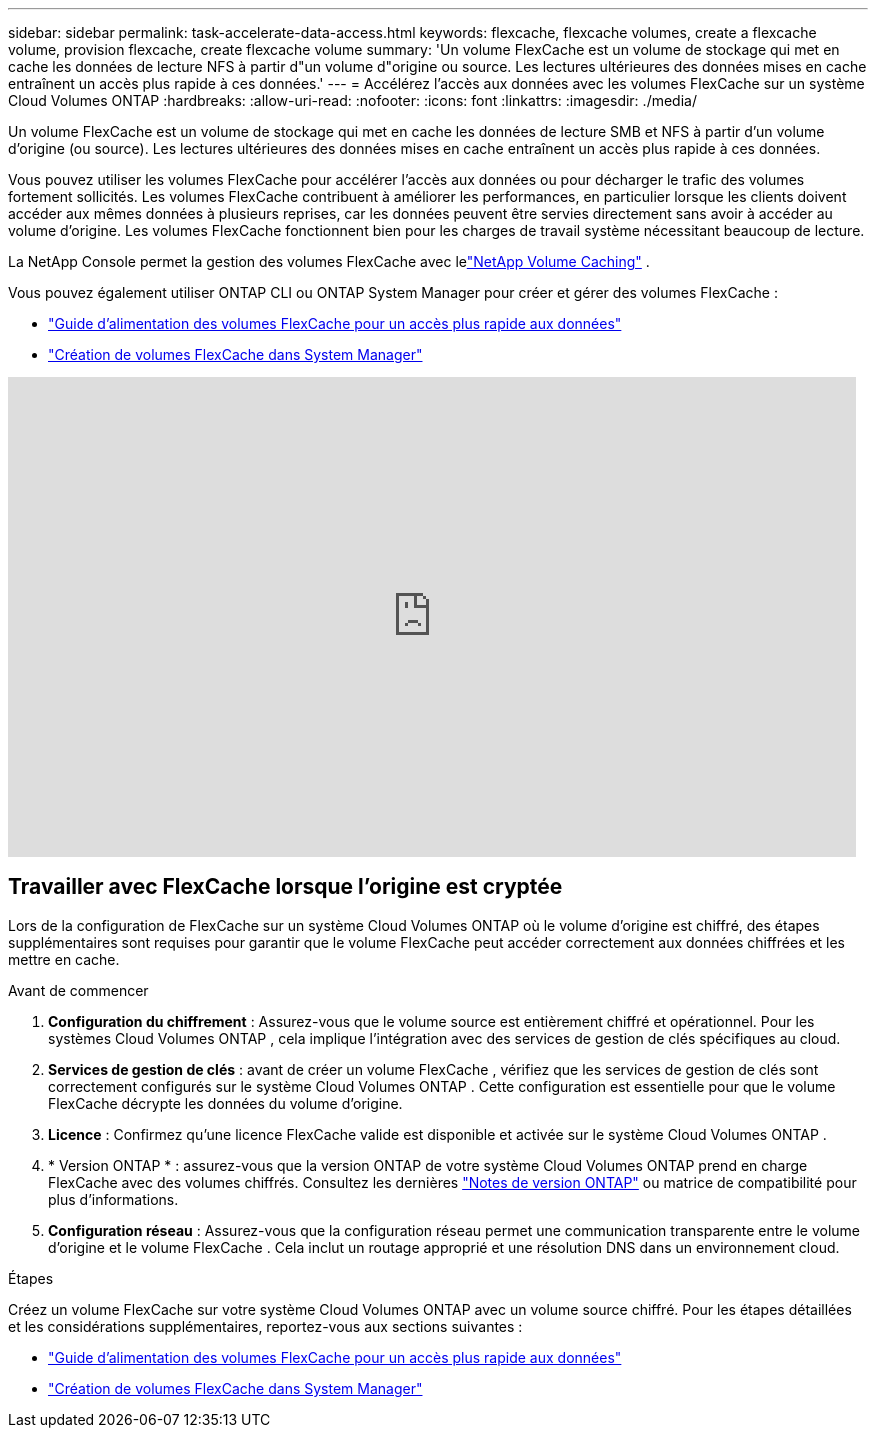 ---
sidebar: sidebar 
permalink: task-accelerate-data-access.html 
keywords: flexcache, flexcache volumes, create a flexcache volume, provision flexcache, create flexcache volume 
summary: 'Un volume FlexCache est un volume de stockage qui met en cache les données de lecture NFS à partir d"un volume d"origine ou source.  Les lectures ultérieures des données mises en cache entraînent un accès plus rapide à ces données.' 
---
= Accélérez l'accès aux données avec les volumes FlexCache sur un système Cloud Volumes ONTAP
:hardbreaks:
:allow-uri-read: 
:nofooter: 
:icons: font
:linkattrs: 
:imagesdir: ./media/


[role="lead"]
Un volume FlexCache est un volume de stockage qui met en cache les données de lecture SMB et NFS à partir d'un volume d'origine (ou source).  Les lectures ultérieures des données mises en cache entraînent un accès plus rapide à ces données.

Vous pouvez utiliser les volumes FlexCache pour accélérer l'accès aux données ou pour décharger le trafic des volumes fortement sollicités.  Les volumes FlexCache contribuent à améliorer les performances, en particulier lorsque les clients doivent accéder aux mêmes données à plusieurs reprises, car les données peuvent être servies directement sans avoir à accéder au volume d'origine.  Les volumes FlexCache fonctionnent bien pour les charges de travail système nécessitant beaucoup de lecture.

La NetApp Console permet la gestion des volumes FlexCache avec lelink:https://docs.netapp.com/us-en/bluexp-volume-caching/index.html["NetApp Volume Caching"^] .

Vous pouvez également utiliser ONTAP CLI ou ONTAP System Manager pour créer et gérer des volumes FlexCache :

* http://docs.netapp.com/ontap-9/topic/com.netapp.doc.pow-fc-mgmt/home.html["Guide d'alimentation des volumes FlexCache pour un accès plus rapide aux données"^]
* http://docs.netapp.com/ontap-9/topic/com.netapp.doc.onc-sm-help-960/GUID-07F4C213-076D-4FE8-A8E3-410F49498D49.html["Création de volumes FlexCache dans System Manager"^]


video::PBNPVRUeT1o[youtube,width=848,height=480]


== Travailler avec FlexCache lorsque l'origine est cryptée

Lors de la configuration de FlexCache sur un système Cloud Volumes ONTAP où le volume d'origine est chiffré, des étapes supplémentaires sont requises pour garantir que le volume FlexCache peut accéder correctement aux données chiffrées et les mettre en cache.

.Avant de commencer
. *Configuration du chiffrement* : Assurez-vous que le volume source est entièrement chiffré et opérationnel.  Pour les systèmes Cloud Volumes ONTAP , cela implique l’intégration avec des services de gestion de clés spécifiques au cloud.


ifdef::aws[]

Pour AWS, cela signifie généralement utiliser AWS Key Management Service (KMS).  Pour plus d'informations, reportez-vous àlink:task-aws-key-management.html["Gérer les clés avec AWS Key Management Service"] .

endif::aws[]

ifdef::azure[]

Pour Azure, vous devez configurer Azure Key Vault pour NetApp Volume Encryption (NVE).  Pour plus d'informations, reportez-vous àlink:task-azure-key-vault.html["Gérer les clés avec Azure Key Vault"] .

endif::azure[]

ifdef::gcp[]

Pour Google Cloud, il s'agit du service de gestion des clés Google Cloud.  Pour plus d'informations, reportez-vous àlink:task-google-key-manager.html["Gérez les clés avec le service de gestion des clés cloud de Google"] .

endif::gcp[]

. *Services de gestion de clés* : avant de créer un volume FlexCache , vérifiez que les services de gestion de clés sont correctement configurés sur le système Cloud Volumes ONTAP .  Cette configuration est essentielle pour que le volume FlexCache décrypte les données du volume d'origine.
. *Licence* : Confirmez qu'une licence FlexCache valide est disponible et activée sur le système Cloud Volumes ONTAP .
. * Version ONTAP * : assurez-vous que la version ONTAP de votre système Cloud Volumes ONTAP prend en charge FlexCache avec des volumes chiffrés.  Consultez les dernières https://docs.netapp.com/us-en/ontap/release-notes/index.html["Notes de version ONTAP"^] ou matrice de compatibilité pour plus d'informations.
. *Configuration réseau* : Assurez-vous que la configuration réseau permet une communication transparente entre le volume d'origine et le volume FlexCache .  Cela inclut un routage approprié et une résolution DNS dans un environnement cloud.


.Étapes
Créez un volume FlexCache sur votre système Cloud Volumes ONTAP avec un volume source chiffré.  Pour les étapes détaillées et les considérations supplémentaires, reportez-vous aux sections suivantes :

* http://docs.netapp.com/ontap-9/topic/com.netapp.doc.pow-fc-mgmt/home.html["Guide d'alimentation des volumes FlexCache pour un accès plus rapide aux données"^]
* http://docs.netapp.com/ontap-9/topic/com.netapp.doc.onc-sm-help-960/GUID-07F4C213-076D-4FE8-A8E3-410F49498D49.html["Création de volumes FlexCache dans System Manager"^]

